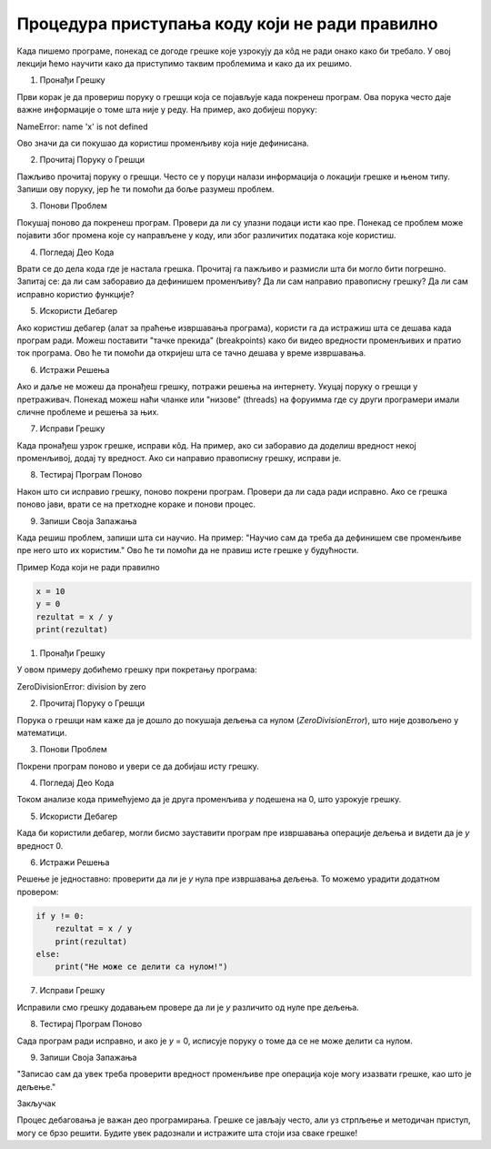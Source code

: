 Процедура приступања коду који не ради правилно
=====================================================

Када пишемо програме, понекад се догоде грешке које узрокују да кôд не ради онако како би требало. У овој лекцији ћемо научити како да приступимо таквим проблемима и како да их решимо.

1. Пронађи Грешку

Први корак је да провериш поруку о грешци која се појављује када покренеш програм. Ова порука често даје важне информације о томе шта није у реду. На пример, ако добијеш поруку:

NameError: name 'x' is not defined


Ово значи да си покушао да користиш променљиву која није дефинисана.

2. Прочитај Поруку о Грешци

Пажљиво прочитај поруку о грешци. Често се у поруци налази информација о локацији грешке и њеном типу. Запиши ову поруку, јер ће ти помоћи да боље разумеш проблем.

3. Понови Проблем

Покушај поново да покренеш програм. Провери да ли су улазни подаци исти као пре. Понекад се проблем може појавити због промена које су направљене у коду, или због различитих података које користиш.

4. Погледај Део Кода

Врати се до дела кода где је настала грешка. Прочитај га пажљиво и размисли шта би могло бити погрешно. Запитај се: да ли сам заборавио да дефинишем променљиву? Да ли сам направио правописну грешку? Да ли сам исправно користио функције?

5. Искористи Дебагер

Ако користиш дебагер (алат за праћење извршавања програма), користи га да истражиш шта се дешава када програм ради. Можеш поставити "тачке прекида" (breakpoints) како би видео вредности променљивих и пратио ток програма. Ово ће ти помоћи да откријеш шта се тачно дешава у време извршавања.

6. Истражи Решења

Ако и даље не можеш да пронађеш грешку, потражи решења на интернету. Укуцај поруку о грешци у претраживач. Понекад можеш наћи чланке или "низове" (threads) на форуимма где су други програмери имали сличне проблеме и решења за њих.

7. Исправи Грешку

Када пронађеш узрок грешке, исправи кôд. На пример, ако си заборавио да доделиш вредност некој променљивој, додај ту вредност. Ако си направио правописну грешку, исправи је. 

8. Тестирај Програм Поново

Након што си исправио грешку, поново покрени програм. Провери да ли сада ради исправно. Ако се грешка поново јави, врати се на претходне кораке и понови процес.

9. Запиши Своја Запажања

Када решиш проблем, запиши шта си научио. На пример: "Научио сам да треба да дефинишем све променљиве пре него што их користим." Ово ће ти помоћи да не правиш исте грешке у будућности.


Пример Кода који не ради правилно

.. code-block::  python
   

   x = 10
   y = 0
   rezultat = x / y
   print(rezultat)


1. Пронађи Грешку

У овом примеру добићемо грешку при покретању програма:


ZeroDivisionError: division by zero


2. Прочитај Поруку о Грешци

Порука о грешци нам каже да је дошло до покушаја дељења са нулом (`ZeroDivisionError`), што није дозвољено у математици.

3. Понови Проблем

Покрени програм поново и увери се да добијаш исту грешку.

4. Погледај Део Кода

Током анализе кода примећујемо да је друга променљива `y` подешена на 0, што узрокује грешку.

5. Искористи Дебагер

Када би користили дебагер, могли бисмо зауставити програм пре извршавања операције дељења и видети да је `y` вредност 0.

6. Истражи Решења

Решење је једноставно: проверити да ли је `y` нула пре извршавања дељења. То можемо урадити додатном провером:

.. code-block:: python
   

   if y != 0:
       rezultat = x / y
       print(rezultat)
   else:
       print("Не може се делити са нулом!")


7. Исправи Грешку

Исправили смо грешку додавањем провере да ли је `y` различито од нуле пре дељења.

8. Тестирај Програм Поново

Сада програм ради исправно, и ако је `y` = 0, исписује поруку о томе да се не може делити са нулом.

9. Запиши Своја Запажања

"Записао сам да увек треба проверити вредност променљиве пре операција које могу изазвати грешке, као што је дељење."



Закључак

Процес дебаговања је важан део програмирања. Грешке се јављају често, али уз стрпљење и методичан приступ, могу се брзо решити. Будите увек радознали и истражите шта стоји иза сваке грешке!